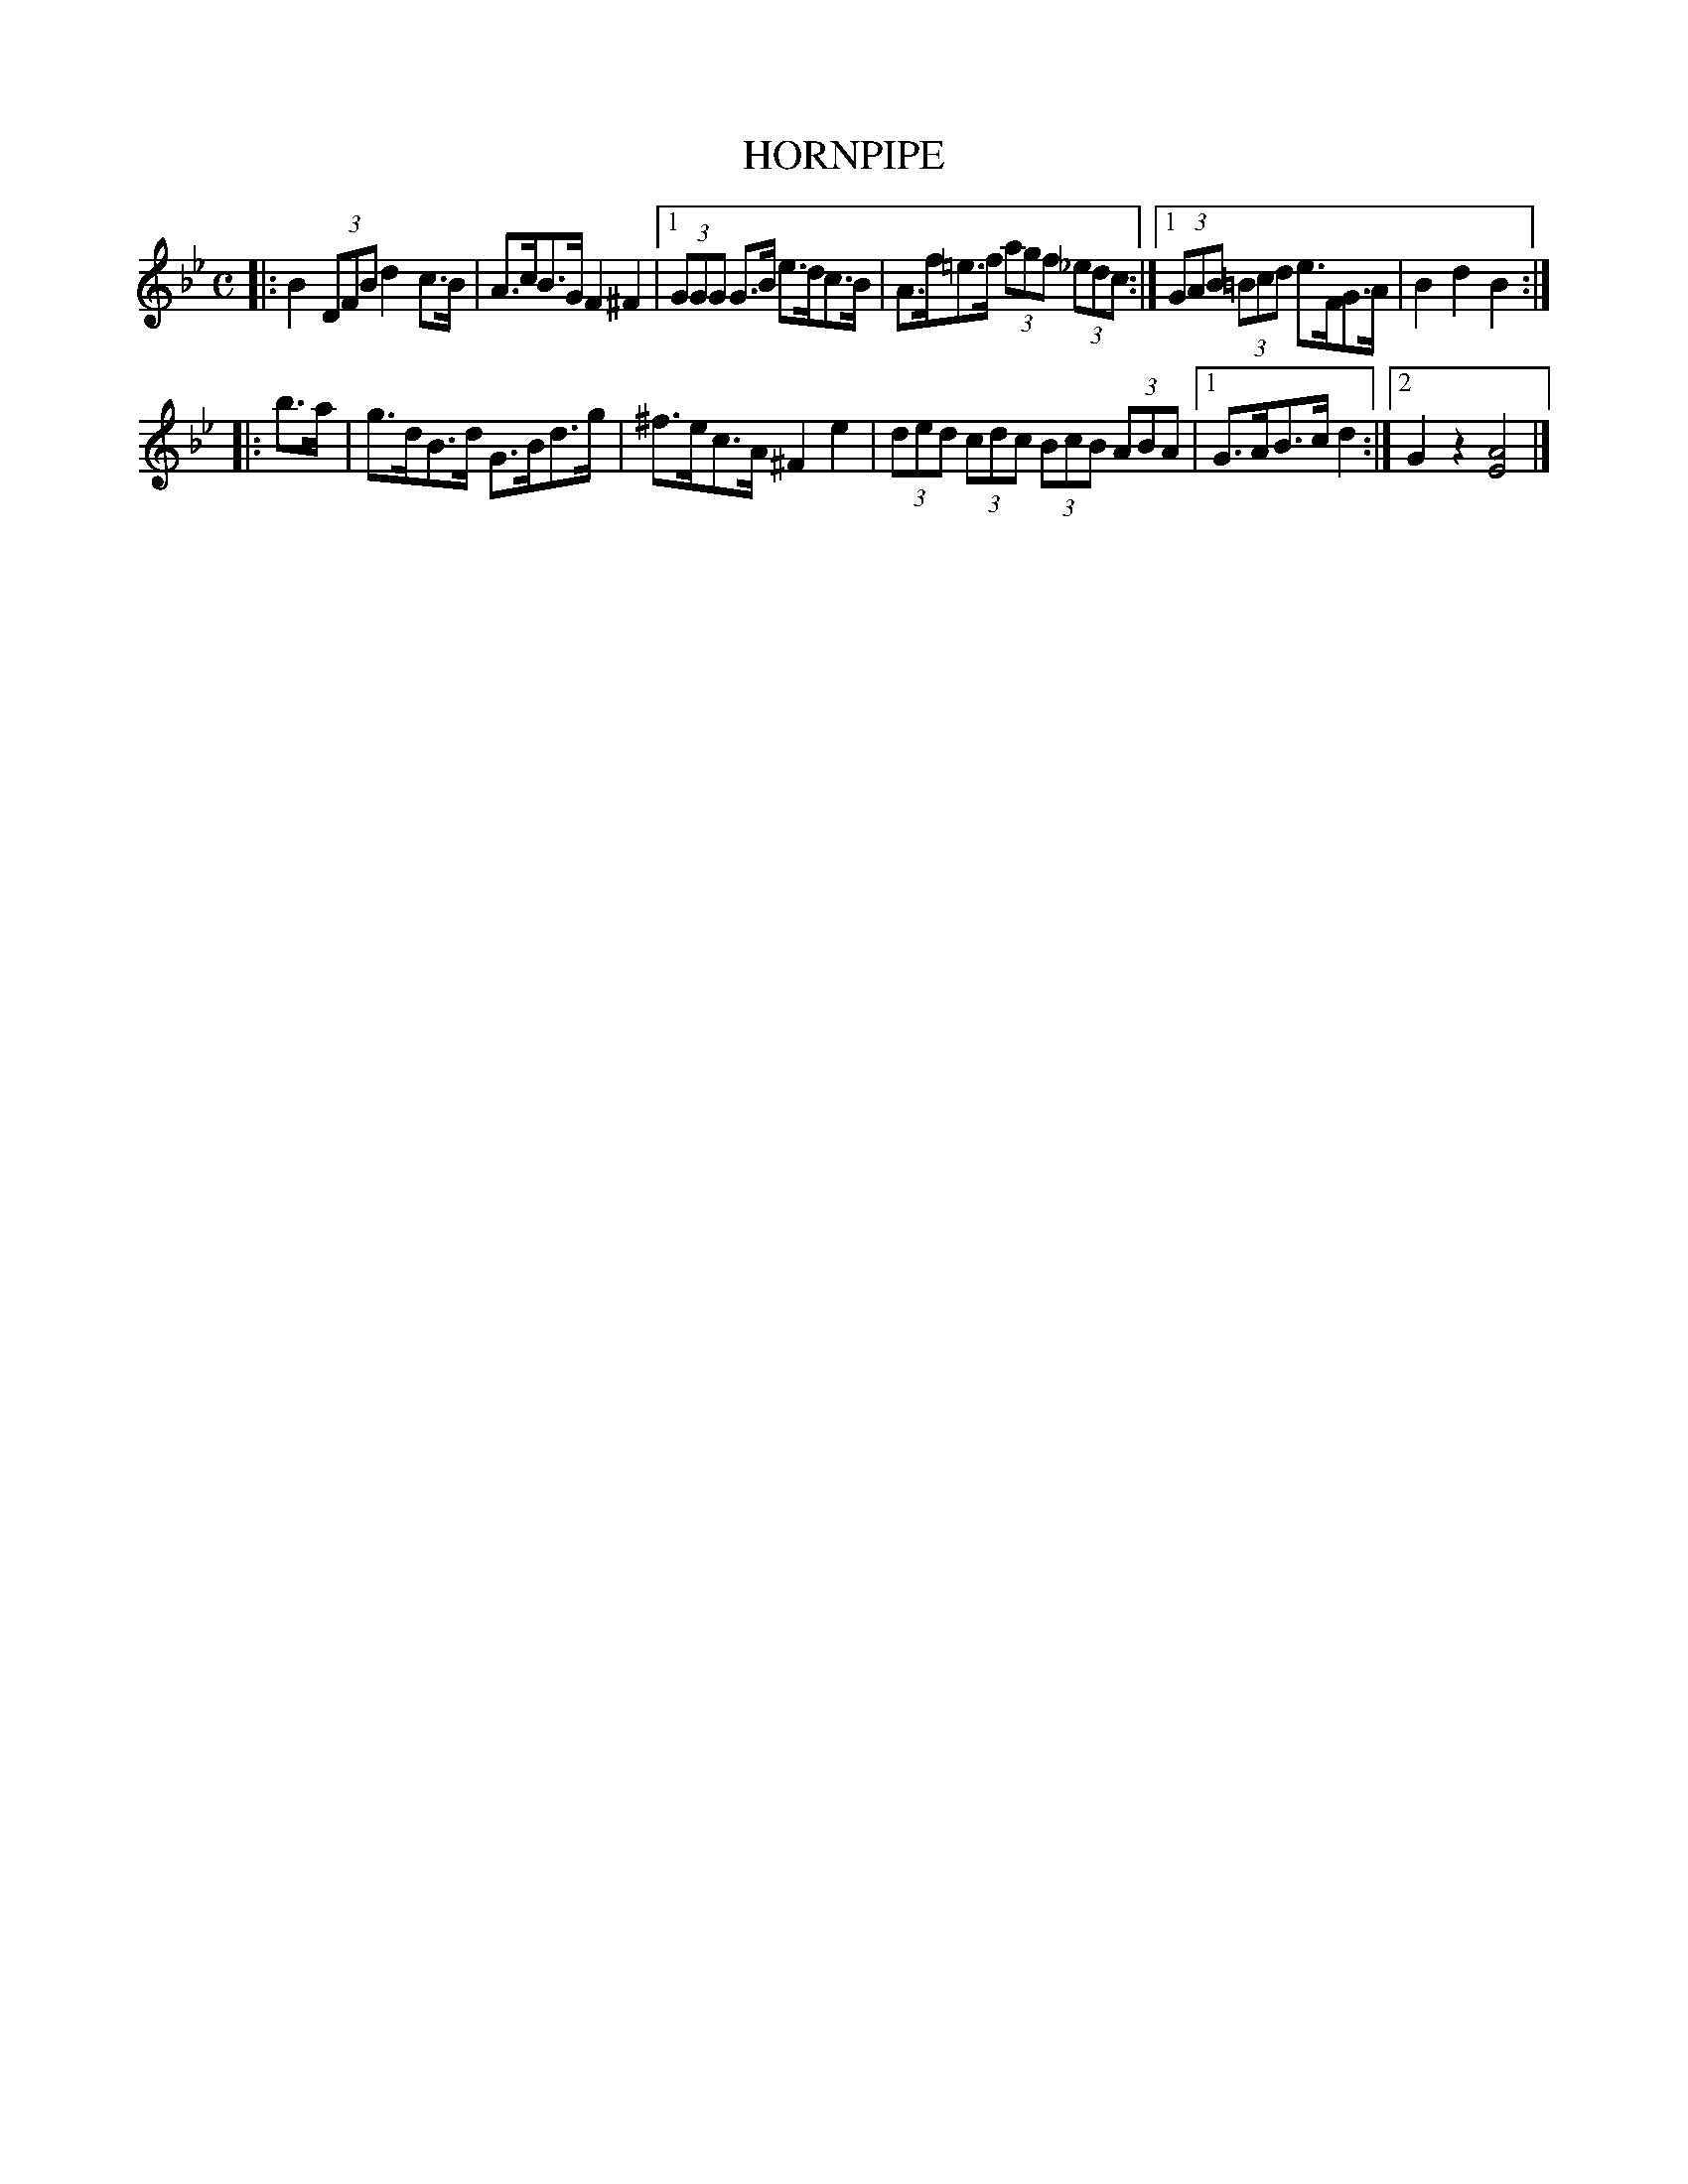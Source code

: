 X: 2393
T: HORNPIPE
R: Hornpipe.
%R: hornpipe, reel
B: James Kerr "Merry Melodies" v.2 p.44 #393
Z: 2016 John Chambers <jc:trillian.mit.edu>
M: C
L: 1/8
K: Bb
|:\
B2 (3DFB d2c>B | A>cB>G F2^F2 |\
[1 (3GGG G>B e>dc>B | A>f=e>f (3agf (3_edc :|\
[1 (3GAB (3=Bcd e>FG>A | B2d2B2 :|
|: b>a |\
g>dB>d G>Bd>g | ^f>ec>A ^F2e2 |\
(3ded (3cdc (3BcB (3ABA |[1 G>AB>c d2 :|[2 G2z2 [A4E4] |]
